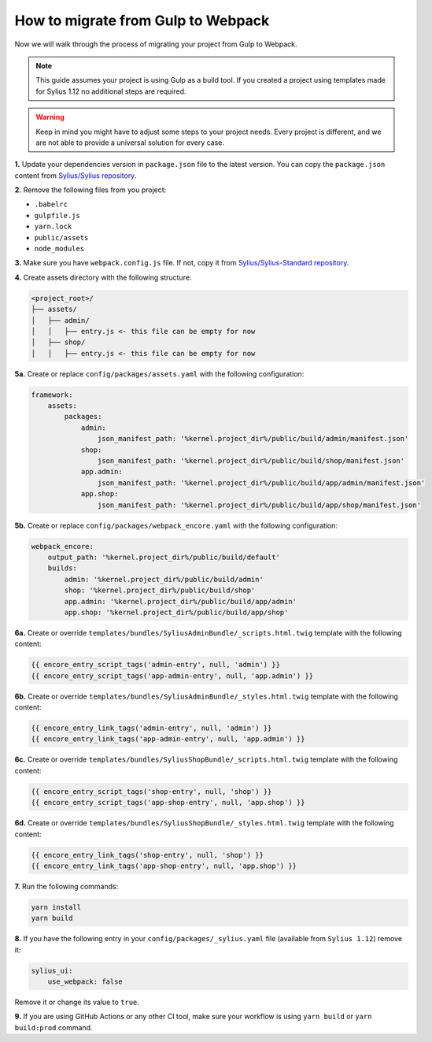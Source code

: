How to migrate from Gulp to Webpack
===================================

Now we will walk through the process of migrating your project from Gulp to Webpack.

.. note::

    This guide assumes your project is using Gulp as a build tool. If you created a project using templates made for Sylius 1.12
    no additional steps are required.

.. warning::

    Keep in mind you might have to adjust some steps to your project needs. Every project is different, and we are not able
    to provide a universal solution for every case.

**1.** Update your dependencies version in ``package.json`` file to the latest version. You can copy the ``package.json`` content from
`Sylius/Sylius repository <https://github.com/Sylius/Sylius/blob/1.12/package.json>`_.

**2.** Remove the following files from you project:

* ``.babelrc``
* ``gulpfile.js``
* ``yarn.lock``
* ``public/assets``
* ``node_modules``

**3.** Make sure you have ``webpack.config.js`` file. If not, copy it from `Sylius/Sylius-Standard repository <https://github.com/Sylius/Sylius-Standard/blob/1.12/webpack.config.js>`_.

**4.** Create assets directory with the following structure:

.. code-block:: text

    <project_root>/
    ├── assets/
    │   ├── admin/
    │   │   ├── entry.js <- this file can be empty for now
    │   ├── shop/
    │   │   ├── entry.js <- this file can be empty for now

**5a.** Create or replace ``config/packages/assets.yaml`` with the following configuration:

.. code-block:: yaml

    framework:
        assets:
            packages:
                admin:
                    json_manifest_path: '%kernel.project_dir%/public/build/admin/manifest.json'
                shop:
                    json_manifest_path: '%kernel.project_dir%/public/build/shop/manifest.json'
                app.admin:
                    json_manifest_path: '%kernel.project_dir%/public/build/app/admin/manifest.json'
                app.shop:
                    json_manifest_path: '%kernel.project_dir%/public/build/app/shop/manifest.json'

**5b.** Create or replace ``config/packages/webpack_encore.yaml`` with the following configuration:

.. code-block:: yaml

    webpack_encore:
        output_path: '%kernel.project_dir%/public/build/default'
        builds:
            admin: '%kernel.project_dir%/public/build/admin'
            shop: '%kernel.project_dir%/public/build/shop'
            app.admin: '%kernel.project_dir%/public/build/app/admin'
            app.shop: '%kernel.project_dir%/public/build/app/shop'

**6a.** Create or override ``templates/bundles/SyliusAdminBundle/_scripts.html.twig`` template with the following content:

.. code-block:: twig

    {{ encore_entry_script_tags('admin-entry', null, 'admin') }}
    {{ encore_entry_script_tags('app-admin-entry', null, 'app.admin') }}

**6b.** Create or override ``templates/bundles/SyliusAdminBundle/_styles.html.twig`` template with the following content:

.. code-block:: twig

    {{ encore_entry_link_tags('admin-entry', null, 'admin') }}
    {{ encore_entry_link_tags('app-admin-entry', null, 'app.admin') }}

**6c.** Create or override ``templates/bundles/SyliusShopBundle/_scripts.html.twig`` template with the following content:

.. code-block:: twig

    {{ encore_entry_script_tags('shop-entry', null, 'shop') }}
    {{ encore_entry_script_tags('app-shop-entry', null, 'app.shop') }}

**6d.** Create or override ``templates/bundles/SyliusShopBundle/_styles.html.twig`` template with the following content:

.. code-block:: twig

    {{ encore_entry_link_tags('shop-entry', null, 'shop') }}
    {{ encore_entry_link_tags('app-shop-entry', null, 'app.shop') }}

**7.** Run the following commands:

.. code-block:: bash

    yarn install
    yarn build

**8.** If you have the following entry in your ``config/packages/_sylius.yaml`` file (available from ``Sylius 1.12``) remove it:

.. code-block:: yaml

    sylius_ui:
        use_webpack: false

Remove it or change its value to ``true``.

**9.** If you are using GitHub Actions or any other CI tool, make sure your workflow is using ``yarn build`` or ``yarn build:prod`` command.
